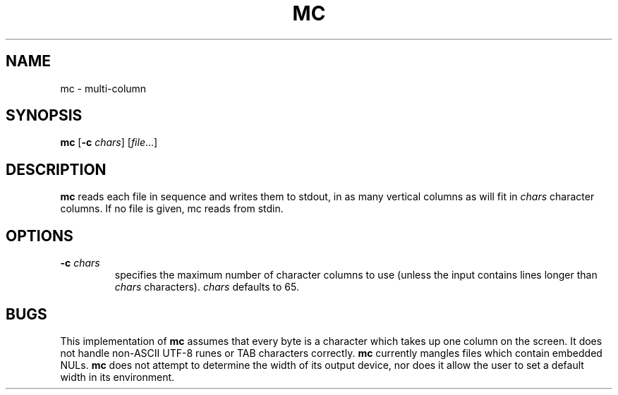 .TH MC 1 sbase\-VERSION
.SH NAME
mc \- multi-column
.SH SYNOPSIS
.B mc
.RB [ \-c
.IR chars ]
.RI [ file ...]
.SH DESCRIPTION
.B mc
reads each file in sequence and writes them to stdout,
in as many vertical columns as will fit in
.I chars
character columns.
If no file is given, mc reads from stdin.
.SH OPTIONS
.TP
.BI \-c " chars"
specifies the maximum number of character columns to use
(unless the input contains lines longer than
.I chars
characters).
.I chars
defaults to 65.
.SH BUGS
This implementation of
.B mc
assumes that every byte is a character
which takes up one column on the screen.
It does not handle non-ASCII UTF-8 runes
or TAB characters correctly.
.B mc
currently mangles files which contain embedded NULs.
.B mc
does not attempt to determine the width of its output device,
nor does it allow the user to set a default width in its environment.
